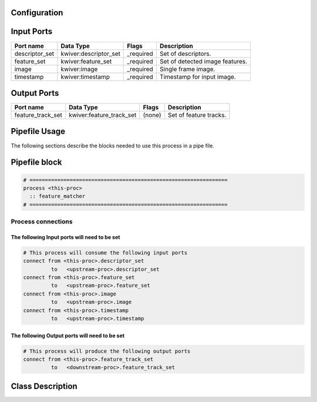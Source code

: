   .. |br| raw:: html

   <br />

Configuration
-------------

.. csv-table::
   :header: "Variable", "Default", "Tunable", "Description"
   :align: left
   :widths: auto


Input Ports
-----------

.. csv-table::
   :header: "Port name", "Data Type", "Flags", "Description"
   :align: left
   :widths: auto

   "descriptor_set", "kwiver:descriptor_set", "_required", "Set of descriptors."
   "feature_set", "kwiver:feature_set", "_required", "Set of detected image features."
   "image", "kwiver:image", "_required", "Single frame image."
   "timestamp", "kwiver:timestamp", "_required", "Timestamp for input image."

Output Ports
------------

.. csv-table::
   :header: "Port name", "Data Type", "Flags", "Description"
   :align: left
   :widths: auto

   "feature_track_set", "kwiver:feature_track_set", "(none)", "Set of feature tracks."

Pipefile Usage
--------------

The following sections describe the blocks needed to use this process in a pipe file.

Pipefile block
--------------

.. code::

 # ================================================================
 process <this-proc>
   :: feature_matcher
 # ================================================================

Process connections
~~~~~~~~~~~~~~~~~~~

The following Input ports will need to be set
^^^^^^^^^^^^^^^^^^^^^^^^^^^^^^^^^^^^^^^^^^^^^
.. code::

 # This process will consume the following input ports
 connect from <this-proc>.descriptor_set
          to   <upstream-proc>.descriptor_set
 connect from <this-proc>.feature_set
          to   <upstream-proc>.feature_set
 connect from <this-proc>.image
          to   <upstream-proc>.image
 connect from <this-proc>.timestamp
          to   <upstream-proc>.timestamp

The following Output ports will need to be set
^^^^^^^^^^^^^^^^^^^^^^^^^^^^^^^^^^^^^^^^^^^^^^
.. code::

 # This process will produce the following output ports
 connect from <this-proc>.feature_track_set
          to   <downstream-proc>.feature_track_set

Class Description
-----------------

.. doxygenclass:: kwiver::matcher_process
   :project: kwiver
   :members:

